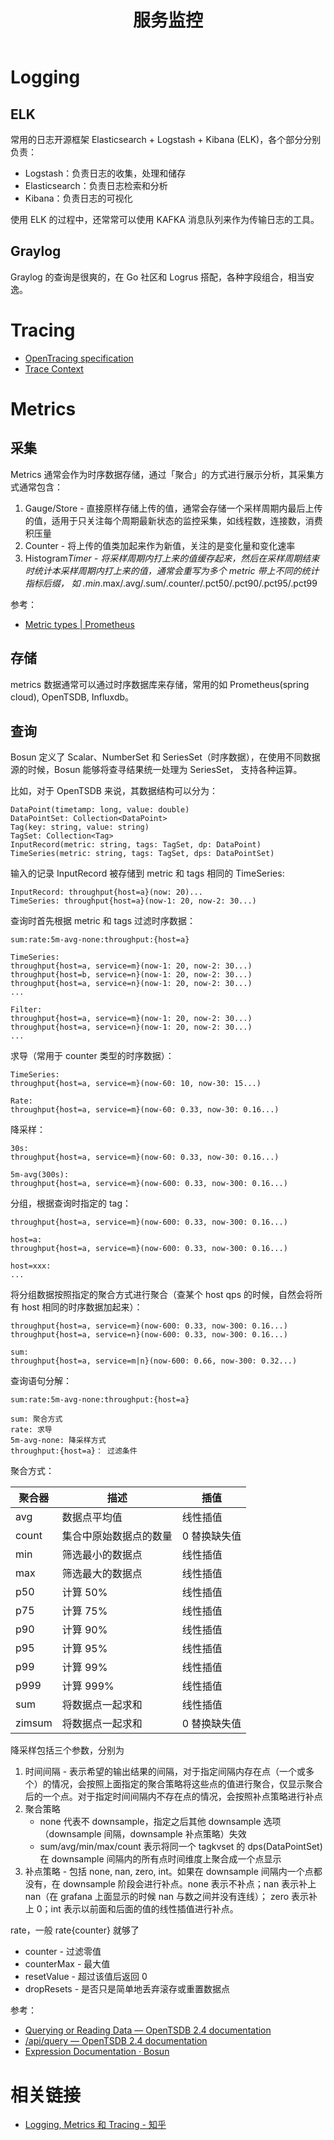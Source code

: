 #+TITLE:      服务监控

* 目录                                                    :TOC_4_gh:noexport:
- [[#logging][Logging]]
  - [[#elk][ELK]]
  - [[#graylog][Graylog]]
- [[#tracing][Tracing]]
- [[#metrics][Metrics]]
  - [[#采集][采集]]
  - [[#存储][存储]]
  - [[#查询][查询]]
- [[#相关链接][相关链接]]

* Logging
** ELK
   常用的日志开源框架 Elasticsearch + Logstash + Kibana (ELK)，各个部分分别负责：
   + Logstash：负责日志的收集，处理和储存
   + Elasticsearch：负责日志检索和分析
   + Kibana：负责日志的可视化

   使用 ELK 的过程中，还常常可以使用 KAFKA 消息队列来作为传输日志的工具。

** Graylog
   Graylog 的查询是很爽的，在 Go 社区和 Logrus 搭配，各种字段组合，相当安逸。

* Tracing
  + [[https://opentracing.io/specification/][OpenTracing specification]]
  + [[https://www.w3.org/TR/trace-context/][Trace Context]]

* Metrics
** 采集
   Metrics 通常会作为时序数据存储，通过「聚合」的方式进行展示分析，其采集方式通常包含：
   1. Gauge/Store - 直接原样存储上传的值，通常会存储一个采样周期内最后上传的值，适用于只关注每个周期最新状态的监控采集，如线程数，连接数，消费积压量
   2. Counter - 将上传的值类加起来作为新值，关注的是变化量和变化速率
   3. Histogram/Timer - 将采样周期内打上来的值缓存起来，然后在采样周期结束时统计本采样周期内打上来的值，通常会重写为多个 metric 带上不同的统计指标后缀，
      如 .min/.max/.avg/.sum/.counter/.pct50/.pct90/.pct95/.pct99

   参考：
   + [[https://prometheus.io/docs/concepts/metric_types/][Metric types | Prometheus]]

** 存储
   metrics 数据通常可以通过时序数据库来存储，常用的如 Prometheus(spring cloud), OpenTSDB, Influxdb。

** 查询
   Bosun 定义了 Scalar、NumberSet 和 SeriesSet（时序数据），在使用不同数据源的时候，Bosun 能够将查寻结果统一处理为 SeriesSet，
   支持各种运算。

   比如，对于 OpenTSDB 来说，其数据结构可以分为：
   #+begin_example
     DataPoint(timetamp: long, value: double)
     DataPointSet: Collection<DataPoint>
     Tag(key: string, value: string)
     TagSet: Collection<Tag>
     InputRecord(metric: string, tags: TagSet, dp: DataPoint)
     TimeSeries(metric: string, tags: TagSet, dps: DataPointSet)
   #+end_example

   输入的记录 InputRecord 被存储到 metric 和 tags 相同的 TimeSeries:
   #+begin_example
     InputRecord: throughput{host=a}(now: 20)...
     TimeSeries: throughput{host=a}(now-1: 20, now-2: 30...)
   #+end_example

   查询时首先根据 metric 和 tags 过滤时序数据：
   #+begin_example
     sum:rate:5m-avg-none:throughput:{host=a}

     TimeSeries:
     throughput{host=a, service=m}(now-1: 20, now-2: 30...)
     throughput{host=b, service=n}(now-1: 20, now-2: 30...)
     throughput{host=a, service=n}(now-1: 20, now-2: 30...)
     ...

     Filter:
     throughput{host=a, service=m}(now-1: 20, now-2: 30...)
     throughput{host=a, service=n}(now-1: 20, now-2: 30...)
     ...
   #+end_example

   求导（常用于 counter 类型的时序数据）：
   #+begin_example
     TimeSeries:
     throughput{host=a, service=m}(now-60: 10, now-30: 15...)

     Rate:
     throughput{host=a, service=m}(now-60: 0.33, now-30: 0.16...)
   #+end_example

   降采样：
   #+begin_example
     30s:
     throughput{host=a, service=m}(now-60: 0.33, now-30: 0.16...)

     5m-avg(300s):
     throughput{host=a, service=m}(now-600: 0.33, now-300: 0.16...)
   #+end_example

   分组，根据查询时指定的 tag：
   #+begin_example
     throughput{host=a, service=m}(now-600: 0.33, now-300: 0.16...)

     host=a:
     throughput{host=a, service=m}(now-600: 0.33, now-300: 0.16...)

     host=xxx:
     ...
   #+end_example

   将分组数据按照指定的聚合方式进行聚合（查某个 host qps 的时候，自然会将所有 host 相同的时序数据加起来）：
   #+begin_example
     throughput{host=a, service=m}(now-600: 0.33, now-300: 0.16...)
     throughput{host=a, service=n}(now-600: 0.33, now-300: 0.16...)

     sum:
     throughput{host=a, service=m|n}(now-600: 0.66, now-300: 0.32...)
   #+end_example

   查询语句分解：
   #+begin_example
     sum:rate:5m-avg-none:throughput:{host=a}

     sum: 聚合方式
     rate: 求导
     5m-avg-none: 降采样方式
     throughput:{host=a}： 过滤条件
   #+end_example

   聚合方式：
   |--------+------------------------+--------------|
   | 聚合器 | 描述                   | 插值         |
   |--------+------------------------+--------------|
   | avg    | 数据点平均值           | 线性插值     |
   | count  | 集合中原始数据点的数量 | 0 替换缺失值 |
   | min    | 筛选最小的数据点       | 线性插值     |
   | max    | 筛选最大的数据点       | 线性插值     |
   | p50    | 计算 50%               | 线性插值     |
   | p75    | 计算 75%               | 线性插值     |
   | p90    | 计算 90%               | 线性插值     |
   | p95    | 计算 95%               | 线性插值     |
   | p99    | 计算 99%               | 线性插值     |
   | p999   | 计算 999%              | 线性插值     |
   | sum    | 将数据点一起求和       | 线性插值     |
   | zimsum | 将数据点一起求和       | 0 替换缺失值 |
   |--------+------------------------+--------------|

   降采样包括三个参数，分别为
   1. 时间间隔 - 表示希望的输出结果的间隔，对于指定间隔内存在点（一个或多个）的情况，会按照上面指定的聚合策略将这些点的值进行聚合，仅显示聚合后的一个点。对于指定时间间隔内不存在点的情况，会按照补点策略进行补点
   2. 聚合策略
      + none 代表不 downsample，指定之后其他 downsample 选项（downsample 间隔，downsample 补点策略）失效
      + sum/avg/min/max/count 表示将同一个 tagkvset 的 dps(DataPointSet) 在 downsample 间隔内的所有点时间维度上聚合成一个点显示
   3. 补点策略 - 包括 none, nan, zero, int。如果在 downsample 间隔内一个点都没有，在 downsample 阶段会进行补点。none 表示不补点；nan 表示补上 nan（在 grafana 上面显示的时候 nan 与数之间并没有连线）；
      zero 表示补上 0；int 表示以前面和后面的值的线性插值进行补点。

   rate，一般 rate{counter} 就够了
   + counter - 过滤零值
   + counterMax - 最大值
   + resetValue - 超过该值后返回 0
   + dropResets - 是否只是简单地丢弃滚存或重置数据点

   参考：
   + [[http://opentsdb.net/docs/build/html/user_guide/query/index.html][Querying or Reading Data — OpenTSDB 2.4 documentation]]
   + [[http://opentsdb.net/docs/build/html/api_http/query/index.html][/api/query — OpenTSDB 2.4 documentation]]
   + [[https://bosun.org/expressions#qquery-string-startduration-string-endduration-string-seriesset][Expression Documentation · Bosun]]

* 相关链接
  + [[https://zhuanlan.zhihu.com/p/28075841][Logging, Metrics 和 Tracing - 知乎]]
